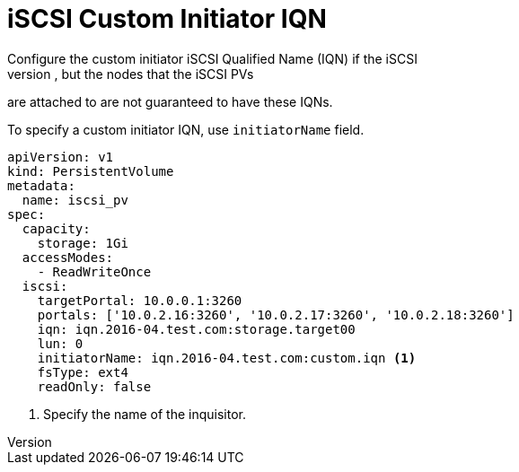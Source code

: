 // Module included in the following assemblies:
//
// * storage/persistent-storage-iscsi.adoc

[[iscsi-custom-iqn]]
= iSCSI Custom Initiator IQN
Configure the custom initiator iSCSI Qualified Name (IQN) if the iSCSI 
targets are restricted to certain IQNs, but the nodes that the iSCSI PVs 
are attached to are not guaranteed to have these IQNs. 

To specify a custom initiator IQN, use `initiatorName` field.

====
[source, yaml]
----
apiVersion: v1
kind: PersistentVolume
metadata:
  name: iscsi_pv
spec:
  capacity:
    storage: 1Gi
  accessModes:
    - ReadWriteOnce
  iscsi:
    targetPortal: 10.0.0.1:3260
    portals: ['10.0.2.16:3260', '10.0.2.17:3260', '10.0.2.18:3260'] 
    iqn: iqn.2016-04.test.com:storage.target00
    lun: 0
    initiatorName: iqn.2016-04.test.com:custom.iqn <1>
    fsType: ext4
    readOnly: false
----
<1> Specify the name of the inquisitor.
====


